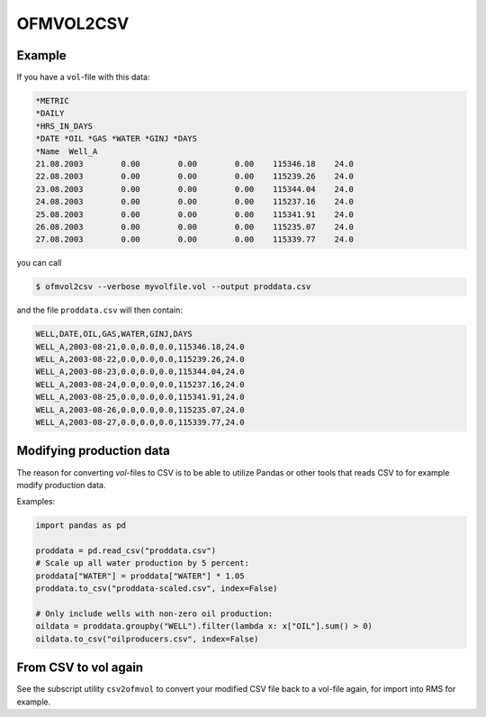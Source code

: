 
OFMVOL2CSV
==========

.. argparse::
   :module: subscript.ofmvol2csv.ofmvol2csv
   :func: get_parser
   :prog: ofmvol2csv

Example
-------

If you have a ``vol``-file with this data:

.. code-block:: console

  *METRIC
  *DAILY
  *HRS_IN_DAYS
  *DATE *OIL *GAS *WATER *GINJ *DAYS
  *Name  Well_A
  21.08.2003        0.00        0.00        0.00    115346.18    24.0
  22.08.2003        0.00        0.00        0.00    115239.26    24.0
  23.08.2003        0.00        0.00        0.00    115344.04    24.0
  24.08.2003        0.00        0.00        0.00    115237.16    24.0
  25.08.2003        0.00        0.00        0.00    115341.91    24.0
  26.08.2003        0.00        0.00        0.00    115235.07    24.0
  27.08.2003        0.00        0.00        0.00    115339.77    24.0

you can call

.. code-block:: console

  $ ofmvol2csv --verbose myvolfile.vol --output proddata.csv

and the file ``proddata.csv`` will then contain:

.. code-block:: console

  WELL,DATE,OIL,GAS,WATER,GINJ,DAYS
  WELL_A,2003-08-21,0.0,0.0,0.0,115346.18,24.0
  WELL_A,2003-08-22,0.0,0.0,0.0,115239.26,24.0
  WELL_A,2003-08-23,0.0,0.0,0.0,115344.04,24.0
  WELL_A,2003-08-24,0.0,0.0,0.0,115237.16,24.0
  WELL_A,2003-08-25,0.0,0.0,0.0,115341.91,24.0
  WELL_A,2003-08-26,0.0,0.0,0.0,115235.07,24.0
  WELL_A,2003-08-27,0.0,0.0,0.0,115339.77,24.0


Modifying production data
-------------------------

The reason for converting *vol*-files to CSV is to be able
to utilize Pandas or other tools that reads CSV to for example
modify production data.

Examples:

.. code-block:: python

  import pandas as pd

  proddata = pd.read_csv("proddata.csv")
  # Scale up all water production by 5 percent:
  proddata["WATER"] = proddata["WATER"] * 1.05
  proddata.to_csv("proddata-scaled.csv", index=False)

  # Only include wells with non-zero oil production:
  oildata = proddata.groupby("WELL").filter(lambda x: x["OIL"].sum() > 0)
  oildata.to_csv("oilproducers.csv", index=False)

From CSV to vol again
---------------------

See the subscript utility ``csv2ofmvol`` to convert your modified CSV file
back to a vol-file again, for import into RMS for example.
